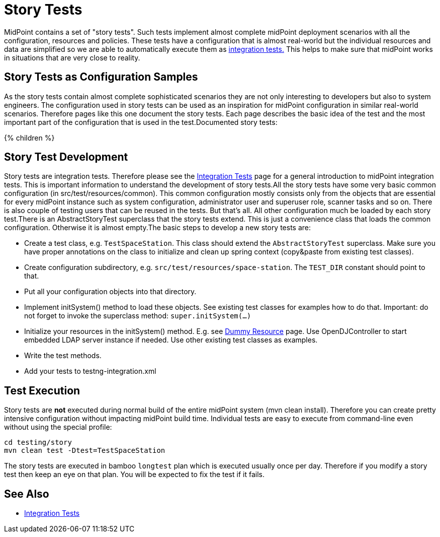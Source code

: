 = Story Tests
:page-wiki-name: Story Tests
:page-wiki-id: 22741914
:page-wiki-metadata-create-user: semancik
:page-wiki-metadata-create-date: 2016-07-21T14:41:59.415+02:00
:page-wiki-metadata-modify-user: semancik
:page-wiki-metadata-modify-date: 2016-07-21T15:58:08.039+02:00
:page-upkeep-status: orange

MidPoint contains a set of "story tests".
Such tests implement almost complete midPoint deployment scenarios with all the configuration, resources and policies.
These tests have a configuration that is almost real-world but the individual resources and data are simplified so we are able to automatically execute them as xref:/midpoint/devel/testing/integration/[integration tests.] This helps to make sure that midPoint works in situations that are very close to reality.

== Story Tests as Configuration Samples

As the story tests contain almost complete sophisticated scenarios they are not only interesting to developers but also to system engineers.
The configuration used in story tests can be used as an inspiration for midPoint configuration in similar real-world scenarios.
Therefore pages like this one document the story tests.
Each page describes the basic idea of the test and the most important part of the configuration that is used in the test.Documented story tests:

++++
{% children %}
++++

== Story Test Development

Story tests are integration tests.
Therefore please see the xref:/midpoint/devel/testing/integration/[Integration Tests] page for a general introduction to midPoint integration tests.
This is important information to understand the development of story tests.All the story tests have some very basic common configuration (in src/test/resources/common).
This common configuration mostly consists only from the objects that are essential for every midPoint instance such as system configuration, administrator user and superuser role, scanner tasks and so on.
There is also couple of testing users that can be reused in the tests.
But that's all.
All other configuration much be loaded by each story test.There is an AbstractStoryTest superclass that the story tests extend.
This is just a convenience class that loads the common configuration.
Otherwise it is almost empty.The basic steps to develop a new story tests are:

** Create a test class, e.g. `TestSpaceStation`. This class should extend the `AbstractStoryTest` superclass.
Make sure you have proper annotations on the class to initialize and clean up spring context (copy&paste from existing test classes).

** Create configuration subdirectory, e.g. `src/test/resources/space-station`. The `TEST_DIR` constant should point to that.

** Put all your configuration objects into that directory.

** Implement initSystem() method to load these objects.
See existing test classes for examples how to do that.
Important: do not forget to invoke the superclass method: `super.initSystem(...)`

** Initialize your resources in the initSystem() method.
E.g. see xref:/midpoint/devel/testing/dummy-resource/[Dummy Resource] page.
Use OpenDJController to start embedded LDAP server instance if needed.
Use other existing test classes as examples.

** Write the test methods.

** Add your tests to testng-integration.xml


== Test Execution

Story tests are *not* executed during normal build of the entire midPoint system (mvn clean install).
Therefore you can create pretty intensive configuration without impacting midPoint build time.
Individual tests are easy to execute from command-line even without using the special profile:

[source,bash]
----
cd testing/story
mvn clean test -Dtest=TestSpaceStation
----

The story tests are executed in bamboo `longtest` plan which is executed usually once per day.
Therefore if you modify a story test then keep an eye on that plan.
You will be expected to fix the test if it fails.

== See Also

** xref:/midpoint/devel/testing/integration/[Integration Tests]